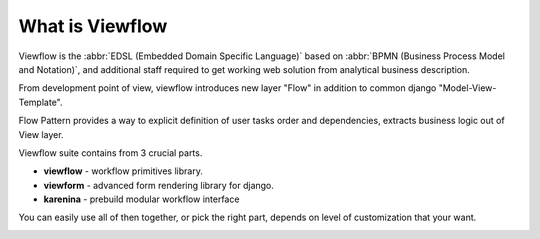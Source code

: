 ================
What is Viewflow
================

Viewflow is the :abbr:`EDSL (Embedded Domain Specific Language)` based
on :abbr:`BPMN (Business Process Model and Notation)`, and additional
staff required to get working web solution from analytical business
description.

From development point of view, viewflow introduces new layer "Flow"
in addition to common django "Model-View-Template".

Flow Pattern provides a way to explicit definition of user tasks order
and dependencies, extracts business logic out of View layer.

Viewflow suite contains from 3 crucial parts.

* **viewflow** - workflow primitives library.
* **viewform** - advanced form rendering library for django.
* **karenina** - prebuild modular workflow interface

You can easily use all of then together, or pick the right part, depends
on level of customization that your want.

.. image:: _static/Karenina.png
   :width: 600px

